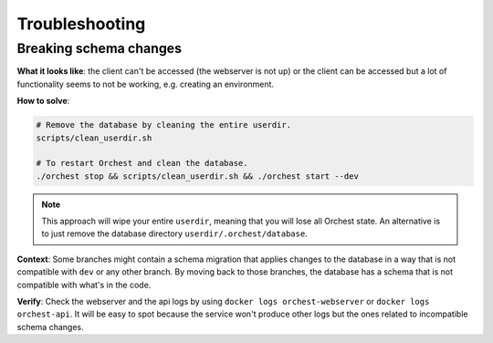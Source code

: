 Troubleshooting
===============

Breaking schema changes
-----------------------

**What it looks like**: the client can't be accessed (the webserver is not up) or
the client can be accessed but a lot of functionality seems to not be working, e.g.
creating an environment.

**How to solve**:

.. code-block:: bash

   # Remove the database by cleaning the entire userdir.
   scripts/clean_userdir.sh

   # To restart Orchest and clean the database.
   ./orchest stop && scripts/clean_userdir.sh && ./orchest start --dev

.. note::

   This approach will wipe your entire ``userdir``, meaning that you will lose all Orchest state. An
   alternative is to just remove the database directory ``userdir/.orchest/database``.

**Context**: Some branches might contain a schema migration that applies changes to the
database in a way that is not compatible with ``dev`` or any other branch. By moving back
to those branches, the database has a schema that is not compatible with what's in the code.

**Verify**: Check the webserver and the api logs by using ``docker logs orchest-webserver``
or ``docker logs orchest-api``. It will be easy to spot because the service won't produce
other logs but the ones related to incompatible schema changes.
